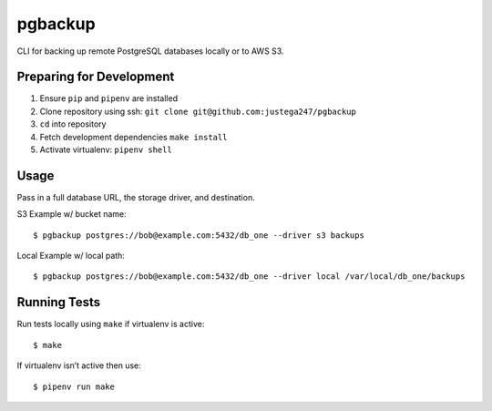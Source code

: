 pgbackup
========

CLI for backing up remote PostgreSQL databases locally or to AWS S3.

Preparing for Development
-------------------------

1. Ensure ``pip`` and ``pipenv`` are installed

2. Clone repository using ssh: ``git clone git@github.com:justega247/pgbackup``

3. ``cd`` into repository

4. Fetch development dependencies ``make install``

5. Activate virtualenv: ``pipenv shell``

Usage
-----

Pass in a full database URL, the storage driver, and destination.

S3 Example w/ bucket name:

::

    $ pgbackup postgres://bob@example.com:5432/db_one --driver s3 backups

Local Example w/ local path:

::

    $ pgbackup postgres://bob@example.com:5432/db_one --driver local /var/local/db_one/backups


Running Tests
-------------

Run tests locally using ``make`` if virtualenv is active:

::

    $ make

If virtualenv isn’t active then use:

::

    $ pipenv run make
